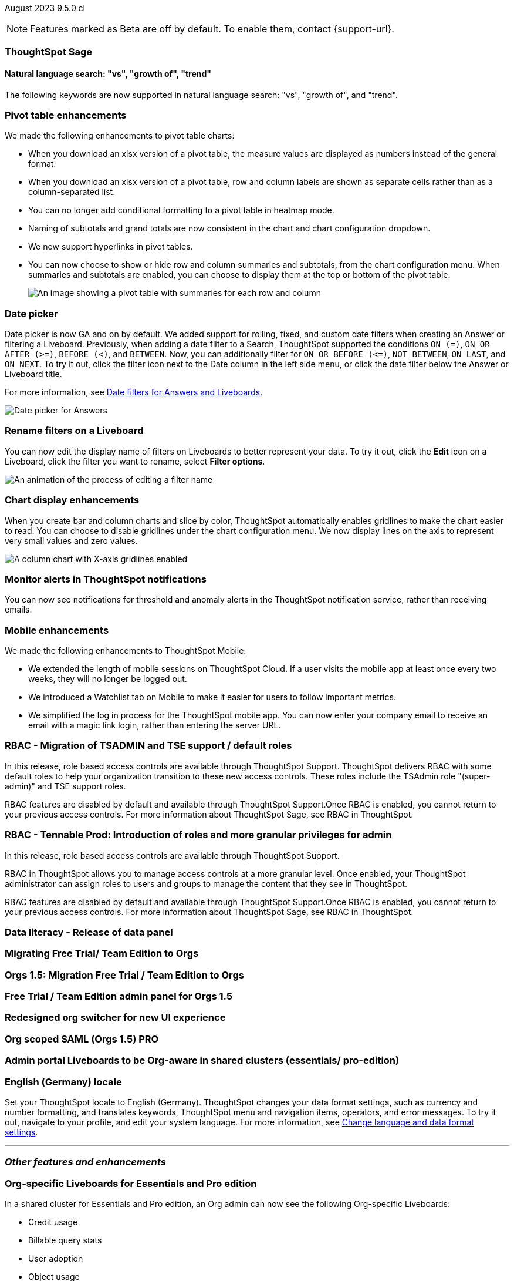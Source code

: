 ifndef::pendo-links[]
August 2023 [label label-dep]#9.5.0.cl#
endif::[]
ifdef::pendo-links[]
[month-year-whats-new]#August 2023#
[label label-dep-whats-new]#9.5.0.cl#
endif::[]

ifndef::free-trial-feature[]
NOTE: Features marked as [.badge.badge-update-note]#Beta# are off by default. To enable them, contact {support-url}.
endif::free-trial-feature[]

[#primary-9-5-0-cl]




[#9-5-0-cl-sage]
[discrete]
=== ThoughtSpot Sage

==== Natural language search: "vs", "growth of", "trend"

// Naomi

The following keywords are now supported in natural language search: "vs", "growth of", and "trend".



[#9-5-0-cl-pivot]
[discrete]
=== Pivot table enhancements

// Naomi

We made the following enhancements to pivot table charts:

- When you download an xlsx version of a pivot table, the measure values are displayed as numbers instead of the general format.
- When you download an xlsx version of a pivot table, row and column labels are shown as separate cells rather than as a column-separated list.
- You can no longer add conditional formatting to a pivot table in heatmap mode.
- Naming of subtotals and grand totals are now consistent in the chart and chart configuration dropdown.
- We now support hyperlinks in pivot tables.
- You can now choose to show or hide row and column summaries and subtotals, from the chart configuration menu. When summaries and subtotals are enabled, you can choose to display them at the top or bottom of the pivot table.
+
image::pivot-table-summary.png[An image showing a pivot table with summaries for each row and column]




[#9-5-0-cl-date-picker]
[discrete]
=== Date picker

// Naomi-- scal-140672

Date picker is now GA and on by default. We added support for rolling, fixed, and custom date filters when creating an Answer or filtering a Liveboard. Previously, when adding a date filter to a Search, ThoughtSpot supported the conditions `ON (=)`, `ON OR AFTER (>=)`, `BEFORE (<)`, and `BETWEEN`. Now, you can additionally filter for `ON OR BEFORE (\<=)`, `NOT BETWEEN`, `ON LAST`, and `ON NEXT`. To try it out, click the filter icon next to the Date column in the left side menu, or click the date filter below the Answer or Liveboard title.

For more information, see
ifndef::pendo-links[]
xref:date-filter.adoc[Date filters for Answers and Liveboards].
endif::[]
ifdef::pendo-links[]
xref:date-filter.adoc[Date filters for Answers and Liveboards,window=_blank].
endif::[]

image:date-picker.png[Date picker for Answers]

[#9-5-0-cl-filters]
[discrete]
=== Rename filters on a Liveboard

// Naomi

You can now edit the display name of filters on Liveboards to better represent your data. To try it out, click the *Edit* icon on a Liveboard, click the filter you want to rename, select *Filter options*.

image::filter-rename.gif[An animation of the process of editing a filter name]

[#9-5-0-cl-gridline]
[discrete]
=== Chart display enhancements

// Naomi-- get screenshot displaying both changes. Highlight the setting in chart configuration, focus on the lines for zero values.

When you create bar and column charts and slice by color, ThoughtSpot automatically enables gridlines to make the chart easier to read. You can choose to disable gridlines under the chart configuration menu. We now display lines on the axis to represent very small values and zero values.

image::chart-gridlines.png[A column chart with X-axis gridlines enabled]


[#9-5-0-cl-coms]
[discrete]
=== Monitor alerts in ThoughtSpot notifications

// Naomi

You can now see notifications for threshold and anomaly alerts in the ThoughtSpot notification service, rather than receiving emails.

[#9-5-0-cl-mobile]
[discrete]
=== Mobile enhancements

// Naomi

We made the following enhancements to ThoughtSpot Mobile:

* We extended the length of mobile sessions on ThoughtSpot Cloud. If a user visits the mobile app at least once every two weeks, they will no longer be logged out.

* We introduced a Watchlist tab on Mobile to make it easier for users to follow important metrics.

* We simplified the log in process for the ThoughtSpot mobile app. You can now enter your company email to receive an email with a magic link login, rather than entering the server URL.







[#9-5-0-cl-rbac]
[discrete]
=== RBAC - Migration of TSADMIN and TSE support / default roles

// Mary
In this release, role based access controls are available through ThoughtSpot Support. ThoughtSpot delivers RBAC with some default roles to help your organization transition to these new access controls. These roles include the TSAdmin role "(super-admin)" and TSE support roles. 

RBAC features are disabled by default and available through ThoughtSpot Support.Once RBAC is enabled, you cannot return to your previous access controls.
For more information about ThoughtSpot Sage, see RBAC in ThoughtSpot.

[#9-5-0-cl-rbac-granular]
[discrete]
=== RBAC - Tennable Prod: Introduction of roles and more granular privileges for admin

// Mary
In this release, role based access controls are available through ThoughtSpot Support.

RBAC in ThoughtSpot allows you to manage access controls at a more granular level. Once enabled, your ThoughtSpot administrator can assign roles to users and groups to manage the content that they see in ThoughtSpot.

RBAC features are disabled by default and available through ThoughtSpot Support.Once RBAC is enabled, you cannot return to your previous access controls.
 For more information about ThoughtSpot Sage, see RBAC in ThoughtSpot.




[#9-5-0-cl-data-panel]
[discrete]
=== Data literacy - Release of data panel

// Mark

[#9-5-0-cl-orgs]
[discrete]
=== Migrating Free Trial/ Team Edition to Orgs

// Mark -- scal-149521

[#9-5-0-cl-orgs-migration]
[discrete]
=== Orgs 1.5: Migration Free Trial / Team Edition to Orgs

// Mark -- scal-143251

[#9-5-0-cl-admin]
[discrete]
=== Free Trial / Team Edition admin panel for Orgs 1.5

// Mark

[#9-5-0-cl-switcher]
[discrete]
=== Redesigned org switcher for new UI experience

// Mark

[#9-5-0-cl-saml]
[discrete]
=== Org scoped SAML (Orgs 1.5) PRO

// Mark

[#9-5-0-cl-admin-portal]
[discrete]
=== Admin portal Liveboards to be Org-aware in shared clusters (essentials/ pro-edition)

// Mark

[#9-5-0-cl-locale]
[discrete]
=== English (Germany) locale

Set your ThoughtSpot locale to English (Germany). ThoughtSpot changes your data format settings, such as currency and number formatting, and translates keywords, ThoughtSpot menu and navigation items, operators, and error messages. To try it out, navigate to your profile, and edit your system language. For more information, see
ifndef::pendo-links[]
xref:user-profile.adoc#language[Change language and data format settings].
endif::[]
ifdef::pendo-links[]
xref:user-profile.adoc#language[Change language and data format settings,window=_blank].
endif::[]


'''
[#secondary-9-5-0-cl]
[discrete]
=== _Other features and enhancements_

[#9-5-0-cl-admin-portal]
[discrete]
=== Org-specific Liveboards for Essentials and Pro edition

In a shared cluster for Essentials and Pro edition, an Org admin can now see the following Org-specific Liveboards:

- Credit usage
- Billable query stats
- User adoption
- Object usage
- Performance tracking
- Usage statistics

// Mark

ifndef::free-trial-feature[]
ifndef::pendo-links[]
[#9-5-0-cl-webhooks]
[discrete]
=== Webhooks for KPI monitor alerts [.badge.badge-beta]#Beta#
endif::[]
ifdef::pendo-links[]
[#9-5-0-cl-webhooks]
[discrete]
=== Webhooks for KPI monitor alerts [.badge.badge-beta-whats-new]#Beta#
endif::[]

// Naomi


You can create webhooks to initiate workflows in third-party applications based on KPI changes, or send KPI alert notifications to custom channels. For example, if you are monitoring a "current inventory" KPI for an inventory management use case, you can build a workflow to trigger an order placement in a third-party app when your current inventory drops below a particular threshold value. Webhooks for Monitor is in beta and off by default. To enable it, contact {support-url}.

endif::free-trial-feature[]

ifndef::free-trial-feature[]
ifndef::pendo-links[]
[#9-5-0-cl-alation]
[discrete]
=== Alation data catalog integration [.badge.badge-beta]#Beta#
endif::[]
ifdef::pendo-links[]
[#9-5-0-cl-alation]
[discrete]
=== Alation data catalog integration [.badge.badge-beta-whats-new]#Beta#
endif::[]

// Naomi

You can now import metadata information related to your tables and columns from Alation into ThoughtSpot. From the *Data* tab, you can set up a connection to Alation to import
column descriptions, column verification status, table descriptions, and table verification status. This information appears when you click on the corresponding table or column in *Search data*.
For more information, see
ifndef::pendo-links[]
xref:catalog-integration.adoc[Catalog integration].
endif::[]
ifdef::pendo-links[]
xref:catalog-integration.adoc[Catalog integration,window=_blank].
endif::[]

endif::free-trial-feature[]

ifndef::free-trial-feature[]
ifndef::pendo-links[]
[#9-5-0-cl-connections]
[discrete]
=== Singlestore connection [.badge.badge-early-access]#Early Access#
endif::[]
ifdef::pendo-links[]
[#9-5-0-cl-connections]
[discrete]
=== Singlestore connection [.badge.badge-early-access-whats-new]#Early Access#
endif::[]

// Naomi

You can now create connections from ThoughtSpot to SingleStore.
For more information, see
ifndef::pendo-links[]
xref:connections-singlestore.adoc[Connect to SingleStore].
endif::[]
ifdef::pendo-links[]
xref:connections-singlestore.adoc[Connect to SingleStore,window=_blank].
endif::[]

endif::free-trial-feature[]

[#9-5-0-cl-redshift]
[discrete]
=== Redshift OAuth with Azure AD IDP

// Naomi

Redshift now supports external OAuth through Microsoft Azure AD. See
ifndef::pendo-links[]
xref:connections-redshift-azure-ad-oauth.adoc[Configure Azure AD external OAuth for a Redshift connection].
endif::[]
ifdef::pendo-links[]
xref:connections-redshift-azure-ad-oauth.adoc[Configure Azure AD external OAuth for a Redshift connection,window=_blank].
endif::[]

[#9-5-0-cl-feedback]
[discrete]
=== Feedback improvements: Fragments

// Naomi-- move up to nls? Check if external-facing name

[#9-5-0-cl-filter]
[discrete]
=== Single value selection for attribute filters

// Naomi

When creating a Liveboard, you can now designate attribute filters as single-select, in addition to multi-select. For example, you could choose to make a Country filter single-select, so users would only see data related to one country at a time.

image::single-select.gif[The filter editing window shows options to create multi-select or single-select filters]



[#9-5-0-cl-spotapp]
[discrete]
=== Spotapps Fivetran

// Mark

[#9-5-0-cl-confidant]
[discrete]
=== Enable confidant vault for all clusters - GA

// Mark

[#9-5-0-cl-tml]
[discrete]
=== Connection TML support BE

// Mark





ifndef::free-trial-feature[]
ifndef::pendo-links[]
[#9-5-0-cl-looker]
[discrete]
=== Looker: Query Gen and Search data changes [.badge.badge-early-access]#Early Access#
endif::[]
ifdef::pendo-links[]
[#9-5-0-cl-looker]
[discrete]
=== Looker: Query Gen and Search data changes [.badge.badge-early-access-whats-new]#Early Access#
endif::[]

// Mark

endif::free-trial-feature[]


ifndef::free-trial-feature[]
ifndef::pendo-links[]
[#9-5-0-cl-]
[discrete]
=== Looker: Embrace connection [.badge.badge-early-access]#Early Access#
endif::[]
ifdef::pendo-links[]
[#9-5-0-cl-]
[discrete]
=== Looker: Embrace connection [.badge.badge-early-access-whats-new]#Early Access#
endif::[]

// Mark

endif::free-trial-feature[]


ifndef::free-trial-feature[]
ifndef::pendo-links[]
[#9-5-0-cl-react]
[discrete]
=== Implement Develop Application on React Shell [.badge.badge-early-access]#Early Access#
endif::[]
ifdef::pendo-links[]
[#9-5-0-cl-react]
[discrete]
=== Implement Develop Application on React Shell [.badge.badge-early-access-whats-new]#Early Access#
endif::[]

endif::free-trial-feature[]

ifndef::free-trial-feature[]
ifndef::pendo-links[]
[#9-5-0-cl-react-shell]
[discrete]
=== Implement React Shell in business user application [.badge.badge-early-access]#Early Access#
endif::[]
ifdef::pendo-links[]
[#9-5-0-cl-react-shell]
[discrete]
=== Implement React Shell in business user application [.badge.badge-early-access-whats-new]#Early Access#
endif::[]

endif::free-trial-feature[]

[#9-5-0-cl-infra]
[discrete]
=== Upgrade time reduction - infrastructure workflow

// Mark



[#9-5-0-cl-hadoop]
[discrete]
=== Upgrade Hadoop 2 to Hadoop 3

// Mark

[#9-5-0-cl-sso]
[discrete]
=== HP SSO security findings

// Mark



ifndef::free-trial-feature[]
[discrete]
=== ThoughtSpot Everywhere

For new features and enhancements introduced in this release of ThoughtSpot Everywhere, see https://developers.thoughtspot.com/docs/?pageid=whats-new[ThoughtSpot Developer Documentation^].
endif::[]
